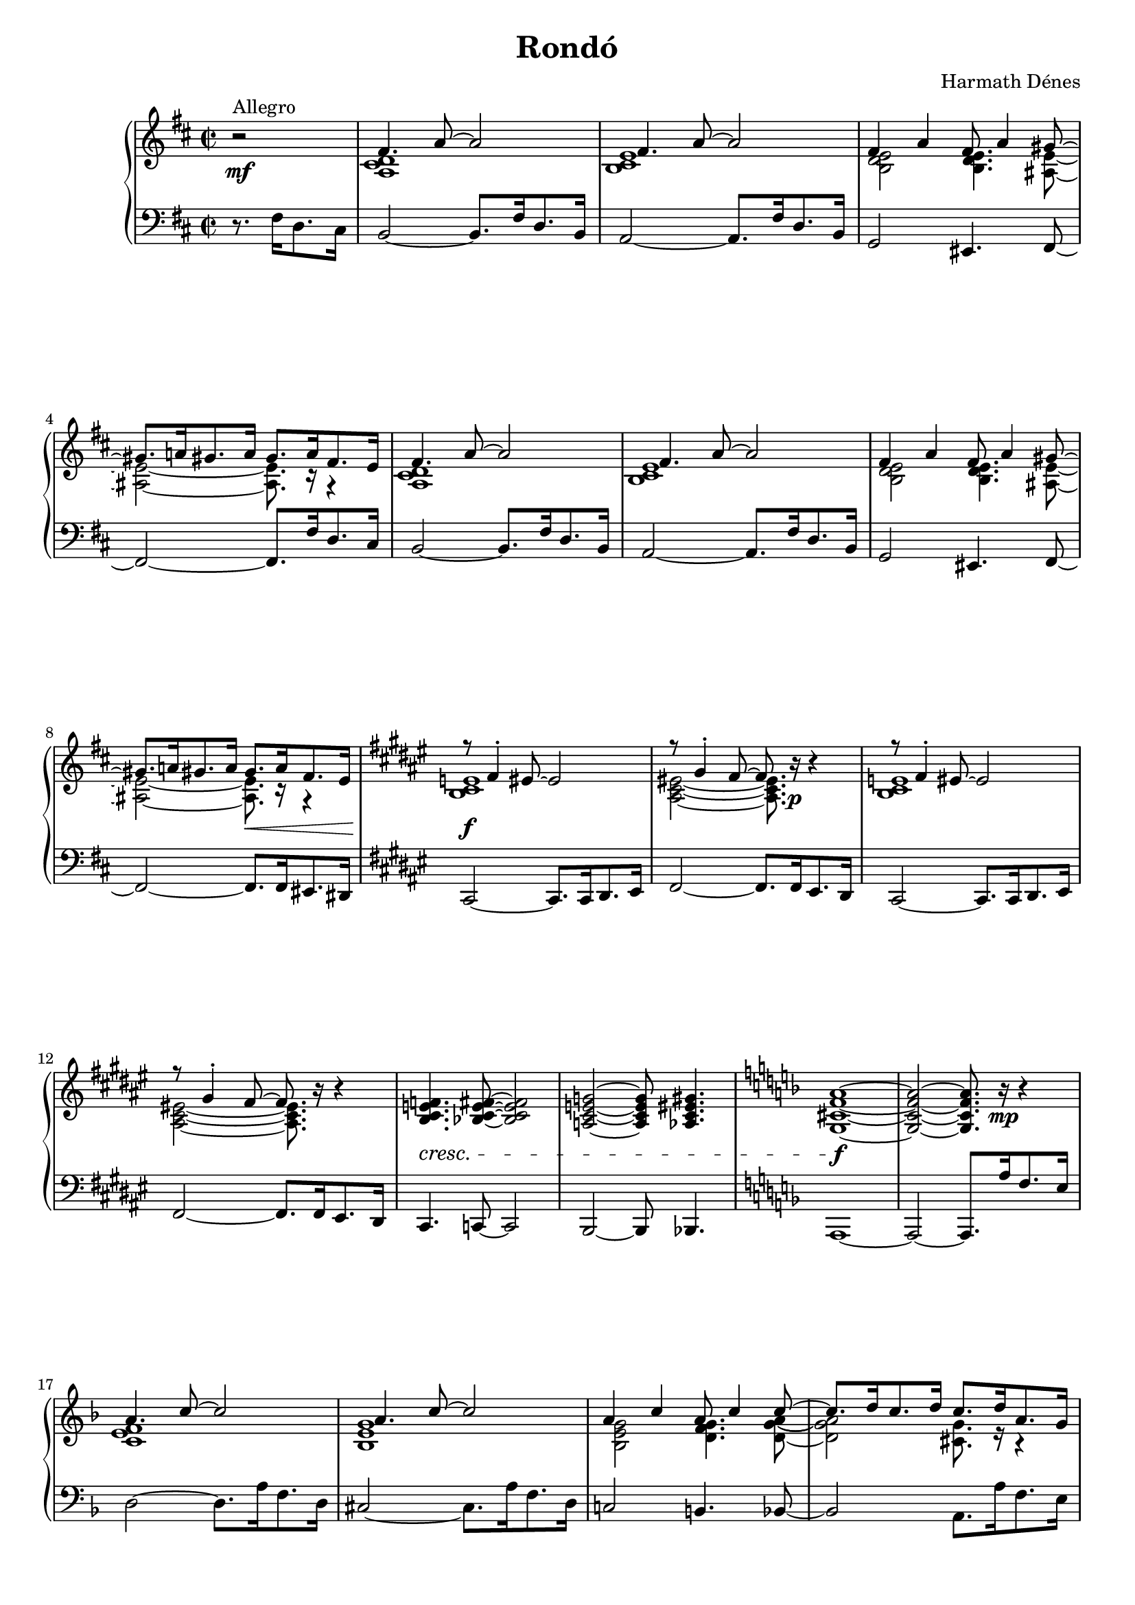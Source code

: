 \version "2.14.2"

#(set-global-staff-size 18.1)

\header {
	composer = "Harmath Dénes"
	title = "Rondó"
	tagline = ""
}

space = {
%  \once \override Voice.NoteHead #'extra-offset = #'(0.4 . 0)
%	\once \override Voice.Stem #'extra-offset = #'(0.4 . 0)
}

spaceB = {
%  \once \override Voice.NoteHead #'extra-offset = #'(-0.2 . 0)
%	\once \override Voice.Stem #'extra-offset = #'(-0.2 . 0)
}

correctBarline = {
%	\once \override PianoStaff.BarLine #'extra-offset = #'(-0.87 . 0)
%	\once \override PianoStaff.SpanBar #'extra-offset = #'(-0.87 . 0)
}

MusicXMLXPartAVoiceA = \relative c' {
	\set Score.extraNatural = ##f
	\clef G
	\key d \major
	\time 2/2 
	\partial 2
	                   
	r2\mf ^\markup{Allegro} |	\voiceOne  fis4. a8 ~ a2 |   % 3
	fis4. a8 ~ a2 | fis4 a fis8 a4 gis!8 ~ |   % 5
	gis8. a!16 gis8. a16 gis8. a16 fis8. e16 | fis4. a8 ~ a2 |   % 7
	fis4. a8 ~ a2 | fis4 a fis8 a4 gis!8 ~ |   % 9
	gis8. a!16 gis8. a16 gis8.\<  a16 fis8. e16 | \key fis \major
	r8\f  fis4-. eis!8 ~ eis2 |   % 11
	r8 gis4-. fis8 ~ fis8. \oneVoice r16 \p r4 \voiceOne | r8 fis4-. eis!8 ~ eis2 |   % 13
	r8 gis4-. fis8 ~ fis8. \oneVoice r16 r4 | 
	\deprecatedcresc < b, cis e! f> 4.  < bes! cis e fis> 8~ < bes cis e fis> 2  % 15
	< a! cis e! g> ~ < a cis e g> 8< as! cis eis! gis> 4. \key f \major < g cis! f a> 1~ \f  % 17
	< g cis f a> 2~ < g cis f a> 8. r16 \mp r4 |\voiceOne \break a'4. c8 ~ c2 |   % 19
	a4. c8 ~ c2 | a4 c a8 c4 c8 ~ | % 21
	c8. d16 c8. d16 c8. d16 a8. g16 |\pageBreak a4. c8 ~ c2 |   % 23
	a4. c8 ~ c2 | a4 c a8 c4 c8 ~ |   % 25
	c8. d16 c8. d16 c8. ^\markup{allarg.} d16 c8. bes16 | \key as \major
	\deprecatedcresc c2 ~^\markup{a tempo} c8. c16 as8. g16 |   % 27
	f2 ~ f8. f16 g8. as16 | bes2 ~ bes8. bes16 g8. f16 |   % 29
	es2 ~ es8. es16 f8. g16 | as2 ~ as8. as16 f8. es16 |   % 31
	\key es \major
	d4 d es8 f4 g8 \f ~ | g1 ~ |   % 33
	g2 ~ g8. g16 \mf es8. d16 | \deprecateddim c2 ~ c8. g'16 es8. c16 |   % 35
	bes2 ~ bes8. g'16 es8. bes16 | c2 ~ c8 des!4 des8 \mp ~ |   % 37
	des2 ~ des8. \oneVoice r16 \p r4 | r8  \deprecatedcresc <es c a g>4. ~ <es c a g>2 |   % 39
	r8 <e! d bes g>4. ~ <e d bes g>2 | r8 <f d bes a>4. ~ <f d bes a>2 |   % 41
	r8 <fis! d b gis>4. ~ <fis d b gis>8. r16 \f r4 | \key d \major \voiceOne
	fis4. a8 ~ a2 |   % 43
	fis4. a8 ~ a2 | fis4 a fis8 a4 a8 ~ |   % 45
	a8. b16 a8. b16 a8. b16 fis8. e16 | fis4. a8 ~ a2 |   % 47
	fis4. a8 ~ a2 | fis4 a fis8 a4 a8 ~ |   % 49
	a8. b16 a8. b16 a8.\> b16 fis8. e16 \oneVoice | \break \key des \major
	r8 < f, bes des ges> 4-.\p < f bes des ges> 8~ < f bes des ges> 2  % 51
	r8 < ges bes c f> 4-.< ges bes c f> 8~ < ges bes c f> 2 \deprecatedcresc r8 < f bes des ges> 4-.< f bes des ges> 8~ < f bes des ges> 2  % 53
	r8 < ges bes c f> 4-.< ges bes c f> 8~ < ges bes c f> 2 r8 < f c' es as> 4-.< f c' es as> 8~ < f c' es as> 2  % 55
	r8 < f bes des as'> 4-.< f bes des as'> 8~ < f bes des as'> 2 r4 < f b! es g> 2.  % 57
	< e! bes'! es! as> 2~\f < e bes' es as> 8. r16\mf r4 | \voiceOne \key f \major
	c''4. es!8 ~ es2 |   % 59
	c4. es!8 ~ es2 | c4 es! c8 es4 es8 ~ |   % 61
	es8. f16 es!8. f16 es8. f16 c8. bes16 | c4. es!8 ~ es2 |   % 63
	c4. es!8 ~ es2 | c4 es! c8 es4 es8 ~ |   % 65
	es8. f16 es!8. f16 es8. f16 c8. bes16 | \deprecatedcresc c4. es!8 ~ es2 |   % 67
	c4. es!8 ~ es2 | c4 es! c8 es4 es8 ~ |   % 69
	es8. \f f16 es!8. f16 es8.  f16  c8. bes16 | \key es \major
	\deprecateddim c2 ~ c8. c16 as8. g16 |   % 71
	f2 ~ f8. f16 g8. as16 | bes!2 ~ bes8. bes16 g8. f16 |   % 73
	es2 ~ es8. es16 f8. g16 | as2 ~ as8. as16 f8. es16 |   % 75
	\crescHairpin d4 \p \< d es8 f4 \! g8 ~ | \dimHairpin g1 ~ \> |   % 77
	g2 \! ~ g8. g16 es8. d16 | \deprecatedcresc c2 ~ c8. c16 d8. es16 |   % 79
	f2 ~ f8. f16 d8. c16 | bes4 bes c8 d!4 es!8 ~ |   % 81
	es2 ~ es8. bes16 d8. es16 | 
	\oneVoice
	r8 < g, c es f> 4.~ < g c es f> 8. g'16 es8. d16  % 83
	r8 < fis,! c' d f! > 4.~ < fis c' d f > 8. c'16 e!8. f16
	r8 < a,! d f g > 4.~ < a d f g> 8. a'!16 f8. e!16 % 85
	r8\f ^\markup{rit.} < gis,! d' e! g! > 4.~ < gis d' e g > 8.  r16 \p^\markup{Meno mosso}  r4 |\key a \minor \voiceOne
	e'8. c16 b8 c ~ c2 |   % 87
	e8. d16 b8 d ~ d2 | e8. d16 b4 f'8 g!4 a8 ~ |   % 89
	a2 ~ a8. \oneVoice r16 r4 \voiceOne | g8. e16 d8 e ~ e2 |   % 91
	g8. e16 d8 e ~ e2 | g8. e16 d4 g8 a4 g8 ~ |   % 93
	g8. a16 g8. a16 g8. a16 e8. d!16 | \key b \major
	\oneVoice \deprecatedcresc < dis, gis b e>1\mp ^\markup{Tempo I.}
	< e gis ais dis>|   % 95
	\voiceOne fis'~fis | \oneVoice r4 \voiceOne fis ~ fis8 g!4. |   % 99
	gis!4 gis fis8 eis!4 fis8 \f ~ | fis4 fis gis8 eis!4-. fis8 ~ |   % 101
	fis1 | \deprecatedcresc < dis, gis b e>1\p
	< e gis ais dis>| 
	\voiceOne fis'~fis|   % 105
	r4\mf dis gis8 ais4 b8 ~ |   % 107
	b4 dis cis8 b4. | r4 dis cis8 b4. |   % 109
	ais fis8 ~ fis8. \oneVoice r16 r4 \voiceOne | \key d \major
	fis4. a!8 ~ a2 |   % 111
	fis4. a8 ~ a2 | fis4 a fis8 a4 a8 ~ |   % 113
	a8. b16 a8. b16 a8. b16 fis8. e16 | fis4. a8 ~ a2 |   % 115
	fis4. a8 ~ a2 | fis4 a fis8 a4 a8 ~ |   % 117
	a8. b16 a8. b16 \dimHairpin a8.\> b16 fis8. e16 |\key a \minor \oneVoice r8\mp \deprecateddim < g, b d fis> 4-.< g b d fis> 8~ < g b d fis> 2  % 119
	r8 < g b c e> 4-.< g b c e> 8~ < g b c e> 2 r4 < f a c e> ~ < f a c e> 4.< f a b d> 8~   % 121
	< f a b d> 1 |\voiceOne \deprecatedcresc g' ~ |   % 123
	g | \key d \major \oneVoice
	 r2\f <fis d b a>4. <fis d cis a>8 ~ |   % 125
	<fis d cis a>1 |\voiceOne r4 d fis8 g4. |   % 127
	a8 b4 c!8 ~ c8. a16 \mf fis8. e16 | d2 ~ d8. a'16 fis8. d16 |   % 129
	cis2 ~ cis8. a'16 fis8. c!16 | \spaceB b4 d fis8 g4. |   % 131
	a!8 b4 c!8 ~ c8. a16 fis8. e16 | d2 ~ d8. a'16 fis8. d16 |   % 133
	cis2 ~ cis8. a'16 fis8. c!16 | \spaceB \crescHairpin b4\<  d fis8 g4. |   % 135
	a!8 \f b4 a8 ~ a8. \oneVoice r16 r4 \voiceOne | fis a8 b ~ b2 |   % 137
	fis4 a8 b ~ b2 | fis4 a b8 fis4. |   % 139
	e8 fis4 e8 ~ e8. \oneVoice r16 r4 \voiceOne | fis a8 b ~ b2 |   % 141
	fis4 a8 b ~ b2 | fis4 a b8 fis4. |   % 143
	e8 fis4 f!8\sf ~ f8. \oneVoice r16\p r4 | \key des \major
	r8 < f, bes des ges> 4.~ < f bes des ges> 2  % 145
	r8 < ges bes c f> 4.~ < ges bes c f> 2 r4 < f c' es as> ~ < f c' es as> 4.< f bes des as'> 8~   % 147
	< f bes des as' >1 \key as \major r4 < f b! es g> 2.  % 149
	< e! bes'! es! as> 2~ < e bes' es as> 8. c''16 \pp as8. g16 | \voiceOne as4. ~ <as bes>8~ <as bes>8. c16 as8. f16 |   % 151
	g4.~<g bes>8 ~ <g bes>8. c16 as8. es16 | f2 ~ f8. f16 g8. as16 |   % 153
	\deprecatedcresc bes2 ~ bes8. bes16 g8. f16 | es2 ~ es8. es16 f8. g16 |   % 155
	as2 ~ as8. as16 f8. es16 | des2 ~ des8. des16 es8. f16 |   % 157
	g4 as8 f ~ f2 ~ | f4 g as8 f4. | 	\key d \major  % 159
	g4 a a8 a4 a8 ~ | a2 ~ a8. \oneVoice r16\f^\markup{Maestoso} r4 \voiceOne |   % 161
	a1 | \oneVoice r8. \voiceOne b16 ~ b4 ~ b4.. a16 |   % 163
	b4 g fis8 g4 e8 ~ | e fis4 b8 ~ b8. \oneVoice r16 r4 \voiceOne |   % 165
	a1 | \oneVoice r8. \voiceOne b16 ~ b4 ~ b4.. a16 |   % 167
	b4 g fis8 g4 e8 ~ | e fis4 bes!8 ~ bes2 ~ |   % 169
	bes ~ bes8. \fermata \oneVoice r16\p ^\markup{Tempo I.} r4 \voiceOne | \deprecatedcresc fis2 ~ fis8. b,16 cis8. d16 |   % 171
	e1 | e2 ~ e8. a,16 b8. cis16 |   % 173
	d1 | d2 ~ d8. g,16 a8. b16 |   % 175
	cis4 d e8 fis4 gis!8 ~ | gis4 a gis!8 a4 gis8 ~ |   % 177
	gis8. a!16 gis8. a16 gis8. a16 \ff fis8. e16 | fis4 a b8 e,4. |   % 179
	fis8 a4 b8 ~ b2 | fis4 a b8 d4 b8 ~ |   % 181
	b8. a16 fis8 e ~ e8. \oneVoice r16 r4 \voiceOne | fis a b8 e,4. |   % 183
	fis8 a4 b8 ~ b2 | fis4 a b8 d4 b8 ~ |   % 185
	b8. a16 fis8 e ~ e8. \oneVoice r16_\markup{\italic più \dynamic ff} r4 \voiceOne | fis a8 b ~ b2 \correctBarline |   % 187
	fis4 a!8 b ~ b2 | \clef bass \oneVoice
	< a,! d fis>4-. < b cis f>-. < gis! c! e>8-. < e! a bes! d>4-. < d fis gis b> 8~   % 189
	< d fis gis b> 2	\bar "|."
}
MusicXMLXPartAVoiceB = \relative c' {
	\voiceTwo 
	                   
	s2 < a cis d > 1  % 3
	< b cis e > < b d e > 2< b d e > 4.< ais! e' > 8~   % 5
	< ais e' > 2~ < ais e' > 8.r16 r4 < a cis d > 1  % 7
	< b cis e > < b d e > 2< b d e > 4.< ais! e' > 8~   % 9
	< ais e' > 2~ < ais e' > 8.r16 r4 < b cis e! > 1  % 11
	< ais cis eis! > 2~ < ais cis eis > 8.s4 s16 < b cis e! > 1  % 13
	< ais cis eis! >2~< ais cis eis > 8.s4 s16 s1 s s s < c e f > 1  % 19
	< bes e g > < bes e g > 2< d f g > 4.< d g a > 8~   % 21
	< d g a > 2< cis! g' > 8.r16 r4 < c e f > 1  % 23
	< bes e g > < bes e g > 2< d f g > 4.< d g a > 8~   % 25
	< d g a > 2< des! g > < es g > 4.< es g > 8~ < es g > 2  % 27
	< c es > 1< des f > 4.< des f > 8~ < des f > 2  % 29
	< bes des > 1< c es > 4.< c es > 8~ < c es > 2  % 31
	< a! c > < c es > 4.< b! es > 8~ < b es > 2~ < b es > 4.< b! es > 8~   % 33
	< b es > 2~ < b es > 8.r16 r4 < g bes > 4.< f as > 8~ < f as > 2  % 35
	< f as > 4.< es g > 8~ < es g > 2< es as > ~ < es as > 4.< d! as' > 8~   % 37
	< d as' > 2~ < d as' > 8.s4 s16 s1  % 39
	s1 s1  % 41
	s1 < a' cis d > 1  % 43
	< g cis e > < g cis e > 2< c! e fis > 4.< b d > 8~   % 45
	< b d > 2< ais! e'! > 8.r16 r4 < a cis d > 1  % 47
	< g cis e > < g cis e > 2< c! e fis > 4.< b d > 8~   % 49
	< b d > 2< ais! e'! > 8.r16 r4 s1 s s s s s s s < e' g a > 1  % 59
	< f g a > < e g a > 2< d! f bes! > 4.< des! e bes' > 8~   % 61
	< des e bes' > 2~ < des e bes' > 8.r16 r4 < e g a > 1  % 63
	< f g a > < e g a > 2< d! f bes! > 4.< des! e bes' > 8~   % 65
	< des e bes' > 2~ < des e bes' > 8.r16 r4 < es! g a > 1  % 67
	< d f a > < des! f a > 2< c f bes > 4.< c f bes > 8~   % 69
	< c f bes > 2< b! f' bes! > < es g > 4.< es g > 8~ < es g > 2  % 71
	des!1 < d! f > 4.< d f > 8~ < d f > 2  % 73
	c1 < c es > 4.< c es > 8~ < c es > 2  % 75
	bes ~ bes4. < b! es > 8~ < b es > 2< bes! d > 4< b! es > 8< bes! d > ~   % 77
	< bes d > 1as   % 79
	< as c > 4.< as c > 8~ < as c > 2< d,! as' des! > < f bes > 4.< e! bes' > 8~   % 81
	< e bes' > 2~ < e bes' > 8.r16 r4 s1 s s s < g c > 1  % 87
	< f b > < fis! b > 2bes!4. < e, a c > 8~   % 89
	< e a c > 2~ < e a c > 8.s4 s16 < b' e > 1  % 91
	< as! c d > < e bes'! cis! > 2< f a c! > 4.< c' e> 8~   % 93
	< c e> 2~< b dis!>8. r16 r4 s1 s1 < dis, ais' cis > 2~ < dis a'! cis > 4.< gis b dis > 8~   % 97
	< gis b dis > 1s4 < g! b dis > ~ < g b dis > 8< fis b e > 4.  % 99
	< eis! b' dis > 2~ < eis b' dis > 4.< e! ais cis > 8~ < e ais cis > 1~   % 101
	< e ais cis > s s < dis ais' cis > 2~ < dis a'! cis > 4.< gis b dis > 8~   % 105
	< gis b dis > 1< gis b dis > ~   % 107
	< gis b dis > < e ais dis gis > ~   % 109
	< e ais dis > 2~ < e ais dis > 8.s4 s16 < ais! cis dis! > 1  % 111
	< g cis e > < g cis e > 2< c! e fis > 4.< b d > 8~   % 113
	< b d > 2< ais! e' > 8.r16 r4 < a cis d > 1  % 115
	< g cis e > < g cis e > 2< c! e fis > 4.< b d > 8~   % 117
	< b d > 2< ais! e'! > 8.r16 r4 s1 s s s d   % 123
	< a c e > 4.< a c e > 8~ < a c e > 2 s1 s1 < g b >   % 127
	< b e > 4.< cis! g' > 8~ < cis g' > 8.r16 r4 \shiftOn cis b ~ b2   % 129
	b4 a ~ a2 \space < fis a b > < b d >   % 131
	< ais! e' > ~ < ais e' > 8.r16 r4  cis b ~ b2   % 133
	b4 a ~ a2 \space < fis a b > < b d >   % 135
	< ais! e' > ~ < ais e' > 8.s4 s16 \shiftOff < a cis d > 1  % 137
	< b cis e > < b d e > 2< gis! d' fis >   % 139
	< g cis > 2~  < g cis > 8.s4 s16 < a cis d > 1  % 141
	< b cis e > < b d e > 2< gis! d' fis >   % 143
	< g cis > 4.< as! des! > 8~ < as des >8. s16 s4 s1 s s s s s < des f > 2~ < des f > 8.r16 r4   % 151
	< c es > 2~ < c es > 8.r16 r4 < bes des f > 1  % 153
	< c es > 4.< c es > 8~ < c es > 2< as c > 1  % 155
	< bes des > 4.< bes des > 8~ < bes des > 2< g bes > 1  % 157
	< as c >~ < as c > 2< as c > \voiceFour  % 159
	< b d e > < b d e > 4. < b cis e > 8~ \correctBarline < b cis e > 2~ < b cis e > 8.s4 s16 \voiceTwo  % 161
	d4 cis8 b ~ b2 s8 s16 e d8. cis16 ~ cis4.. < a d > 16~   % 163
	d2 d4. d8 ~ d4. < cis fis > 8~ < cis fis > 8.s4 s16   % 165
	d4 cis8 b ~ b2 s8 s16 e d8. cis16 ~ cis4.. < a d > 16~   % 167
	d2 d4. d8 ~ d4. < cis fis > 8~ < cis fis > 2~   % 169
	< cis fis > ~ < cis fis > 8.s4 s16 < a d > 8< a d > 4< a d > 8~ < a d > 8. r16 r4  % 171
	< g cis > 4.< g cis > 8~ < g cis > 2< fis cis' > 8< fis cis' > 4< fis cis' > 8~ < fis cis' > 8. r16 r4 % 173
	< fis b > 4.< fis b > 8~ < fis b > 2< e b' > 8< e b' > 4< e b' > 8~ < e b' > 8. r16 r4  % 175
	< fis b >2 < g b e > 4.< b e > 8~ < b e > 2< b e > 4.< ais! e' > 8~   % 177
	< ais e' > 2~ < ais e' > 8.r16 r4 < a cis d > 1  % 179
	< g cis e > < g cis e > 2< c! e fis > 4.< b d fis > 8~   % 181
	< b d fis > 4.ais!8 ~ ais8. s4 s16 < a cis d > 1  % 183
	< g cis e > < g cis e > 2< c! e fis > 4.< b d fis > 8~   % 185
	< b d fis > 4.ais!8 ~ ais8. s4 s16 < b cis e > 1  % 187
	< ais cis! e > 
}
MusicXMLXPartAVoiceC = \relative c' {
	\voiceTwo
	                   
	s2 s1   % 3
	s s   % 5
	s s   % 7
	s s   % 9
	s s   % 11
	s s   % 13
	s s   % 15
	s s   % 17
	s s   % 19
	s s   % 21
	s s   % 23
	s s   % 25
	s s   % 27
	s s   % 29
	s s   % 31
	s s   % 33
	s s   % 35
	s s   % 37
	s s   % 39
	s s   % 41
	s s   % 43
	s s   % 45
	s s   % 47
	s s   % 49
	s s   % 51
	s s   % 53
	s s   % 55
	s s   % 57
	s s   % 59
	s s   % 61
	s s   % 63
	s s   % 65
	s s   % 67
	s s   % 69
	s s   % 71
	s s   % 73
	s s   % 75
	s s   % 77
	s s   % 79
	s s   % 81
	s s   % 83
	s s   % 85
	s s   % 87
	s s   % 89
	s s   % 91
	s s   % 93
	s s   % 95
	s s   % 97
	s s   % 99
	s s   % 101
	s s   % 103
	s s   % 105
	s s   % 107
	s s   % 109
	s s   % 111
	s s   % 113
	s s   % 115
	s s   % 117
	s s   % 119
	s s   % 121
	s < e, b' > 2.bes'!4   % 123
	s1 s   % 125
	s s   % 127
	s a4. g8 ~ g2   % 129
	g4. fis8 ~ fis2 s1   % 131
	s a4. g8 ~ g2   % 133
	g4. fis8 ~ fis2 s1   % 135
	s s   % 137
	s s   % 139
	s s   % 141
	s s   % 143
	s s   % 145
	s s   % 147
	s s   % 149
	s s   % 151
	s s   % 153
	s s   % 155
	s s   % 157
	s s   % 159
	s s   % 161
	a4. s2 s8 s1   % 163
	g4 a b4. s8 s1   % 165
	a4. s2 s8 s1   % 167
	g4 a b4. s8 s1   % 169
	s s   % 171
	s s   % 173
	s s   % 175
	s s   % 177
	s s   % 179
	s s   % 181
	s s   % 183
	s s   % 185
	s s   % 187
	s s   % 189
	s2 
}
MusicXMLXPartA = \simultaneous {
	\context Voice="MusicXMLXPartAVoiceA" \MusicXMLXPartAVoiceA
	\context Voice="MusicXMLXPartAVoiceB" \MusicXMLXPartAVoiceB
	\context Voice="MusicXMLXPartAVoiceC" \MusicXMLXPartAVoiceC
}
MusicXMLXPartBVoiceA = \relative c {
	\clef bass
	\key d \major
	\time 2/2 
	\partial 2
	                   
	r8. fis16 d8. cis16 | b2  ~ b8. fis'16 d8. b16 |   % 3
	a2 ~ a8. fis'16 d8. b16 | g2 eis!4. fis8 ~ |   % 5
	fis2 ~ fis8. fis'16 d8. cis16 | b2 ~ b8. fis'16 d8. b16 |   % 7
	a2 ~ a8. fis'16 d8. b16 | g2 eis!4. fis8 ~ |   % 9
	fis2 ~ fis8. fis16 eis!8. dis!16 | \key fis \major
	cis2 ~ cis8. cis16 dis8. eis16 |   % 11
	fis2 ~ fis8. fis16 eis8. dis16 | cis2 ~ cis8. cis16 dis8. eis16 |   % 13
	fis2 ~ fis8. fis16 eis8. dis16 | cis4. c!8 ~ c2 |   % 15
	b ~ b8 bes!4. | \key f \major
	a1 ~ |   % 17
	a2 ~ a8. a''16 f8. e16 | d2 ~ d8. a'16 f8. d16 |   % 19
	cis!2 ~ cis8. a'16 f8. d16 | c!2 b!4. bes!8 ~ |   % 21
	bes2 a8. a'16 f8. e16 | d2 ~ d8. a'16 f8. d16 |   % 23
	cis!2 ~ cis8. a'16 f8. d16 | c!2 b!4. bes!8 ~ |	  % 25
	bes2 a4 es'! | \voiceOne \key as \major
	bes'1 |   % 27
	as4. as8 ~ as2 | as1 |   % 29
	g4. g8 ~ g2 | g1 |   % 31
	\key es \major
	f2 f4. f8 ~ | f2. f4 ~ |  % 33
	f2 ~ f8. \oneVoice r16 r4 | as, c8 des! ~ des2 |   % 35
	g,4 bes8 c ~ c2 | ges! f4. bes,8 ~ |   % 37
	bes2 ~ bes8. bes16 d8. es16 | f4. f8 ~ f8. f16 a!8. bes16 |   % 39
	c4. c8 ~ c8. d16 bes8. a!16 | g4. g8 ~ g8. a!16 c8. d16 |   % 41
	e!4. e8 ~ e8. fis!16 d8. cis!16 | \key d \major
	b2 ~ b8. fis'16 d8. b16 |   % 43
	ais!2 ~ ais8. fis'16 d8. b16 | a!2 d,4. g8 ~ |   % 45
	g4 eis! fis8. fis'16 d8. cis16 | b2 ~ b8. fis'16 d8. b16 |   % 47
	ais!2 ~ ais8. fis'16 d8. b16 | a!2 d,4. g8 ~ |   % 49
	g4 eis! fis8. fis16 eis8. e!16 | \key des \major
	es2  ~ es8. es16 f8. ges16 |   % 51
	as2 ~ as8. bes16 ges8. f16 | es2 ~ es8. es16 f8. ges16 |   % 53
	as2 ~ as8. as16 bes8. c16 | des2 ~ des8. des,16 es8. f16 |   % 55
	ges2 ~ ges8 ges4. | g!2 ~ g8. g16 es8. d!16 |   % 57
	c2 ~ c8. c''16 a!8. g!16 | \key f \major
	f2 ~ f8. c'16 a8. f16 |   % 59
	es!2 ~ es8. c'16 a8. es16 | des!2 b!4. c8 ~ |   % 61
	c2 ~ c8. c'16 a8. g16 | f2 ~ f8. c'16 a8. f16 |   % 63
	es!2 ~ es8. c'16 a8. es16 | des!2 b!4. c8 ~ |   % 65
	c2 ~ c8. c'16 a8. g16 | f2 ~ f8. f16 d8. c16 |   % 67
	bes2 ~ bes8. f'16 d8. bes16 | a2 as!4. g8 ~ |\voiceOne   % 69
	g1 | \key es \major
	bes' |   % 71
	as4. as8 ~ as2 | as1 |   % 73
	g4. g8 ~ g2 | ges!1 |   % 75
	f2 ~ f4. f8 ~ | f1 ~ |   % 77
	f | es4. es8 ~ es2 |   % 79
	es1 |\oneVoice bes,2 g'4. c,8 ~ |   % 81
	c1 | a'!4. a8 ~ a2 |   % 83
	d,4. d8 ~ d2 | b'!4. b8 ~ b2 |   % 85
	e,!4. e8 ~ e8. e'!16 c8. b!16 |\key a \minor a2 ~ a8. e'16 c8. a16 |   % 87
	gis!2 ~ gis8. e'16 c8. a16 | g!2 ges!4. f!8 ~ |   % 89
	f2 ~ f8. g'16 e8. d16 | c2 ~ c8. g'16 e8. c16 |   % 91
	bes!2 ~ bes8. g'16 e8. bes16 | a2 d,4. <g f'>8 ~ |   % 93
	<g f'>1 | \key b \major
	fis4. fis8 ~ fis8. b,16 dis8. e16 |   % 95
	fis4. fis8 ~ fis8. fis16 dis8. cis16 | b4 b cis8 dis4 e8 ~ |   % 97
	e1 | r4 dis ~ dis8 d!4. |   % 99
	cis2 ~ cis4. fis8 ~ | fis1 ~ |   % 101
	fis4 fis4. fis | fis fis8 ~ fis8. b,16 dis8. e16 |   % 103
	fis4. fis8 ~ fis8. fis16 dis8. cis16 | b4 b cis8 dis4 e8 ~ |   % 105
	e1 | eis! ~ |   % 107
	eis | fis ~ |   % 109
	fis2 ~ fis8. fis'16 dis8. cis16 | \key d \major
	b2 ~ b8. fis'16 dis!8. b16 |   % 111
	ais!2 ~ ais8. fis'16 dis!8. b16 | a!2 d,4. g8 ~ |   % 113
	g4 eis! fis8. fis'16 d8. cis16 | b2 ~ b8. fis'16 d8. b16 |   % 115
	ais!2 ~ ais8. fis'16 d8. b16 | a!2 d,4. g8 ~ |   % 117
	g4 eis! fis f! |\key a \minor e2 ~ e8. e16 fis!8. g16 |   % 119
	a2 ~ a8. a16 f8. e16 | d4 d e8 f4 g8 ~ |   % 121
	g2 ~ g8. g16 e8. d16 | c4. c8 ~ c8. c16 d8. e16 |   % 123
	f1 | \key d \major
	r4 fis b8 cis4 d8 ~ |   % 125
	d4 fis e8 d4. | r4 fis e8 d4. |   % 127
	cis a8 ~ a8. r16 r4 | b d8 e ~ e2 |   % 129
	a,4 cis8 d ~ d2 | g, e |   % 131
	fis ~ fis8. r16 r4 | b d8 e ~ e2 |   % 133
	a,4 cis8 d ~ d2 | g, e |   % 135
	fis ~ fis8. fis'16 d8. cis16 | b2 ~ b8. fis'16 d8. b16 |   % 137
	a2 ~ a8. fis'16 d8. b16 | gis!2 e |   % 139
	a4. ais!8 ~ ais8. fis'16 d8. cis16 | b2 ~ b8. fis'16 d8. b16 |   % 141
	a2 ~ a8. fis'16 d8. b16 | gis!2 e |   % 143
	a4. r8 r8. bes!16 ges!8. f16 | \key des \major
	es4. es8 ~ es8. es16 f8. ges16 |   % 145
	as4. as8 ~ as8. as16 f8. es16 | des4 des es8 f4 ges8 ~ |   % 147
	ges1 | \key as \major
	g!2 ~ g8. g16 es8. d16 |   % 149
	c2 ~ c8. r16 r4 | c''4. bes8 ~ bes8. r16 r4 |   % 151
	bes4. as8 ~ as8. r16 r4 |as4. g8 ~ g4 ~ < es g > | \voiceOne   % 153
	g1 | f |   % 155
	f | e! |   % 157
	es! | d!2 d |\oneVoice 	\key d \major  % 159
	< a g' > < a g' > 4.< a g' > 8~ | < a g' > 2~ < a g' > 8.a'16 fis8. e16 |\voiceOne   % 161
	d2 ~ d8. a'16 fis8. d16 | e2 ~ e8. a16 fis8. d16 |\oneVoice   % 163
	e,4 fis g4. < a g' > 8~ | < a g' > 2~ < a g' > 8.a'16 fis8. e16 |\voiceOne  % 165
	d2 ~ d8. a'16 fis8. d16 | e2 ~ e8. a16 fis8. d16 |\oneVoice   % 167
	e,4 fis g4. < a g' > 8~ | < a g' > 1~ |   % 169
	< a g' > 2~ < a g' > 8.fis'16 d8. cis16 | b4. b8 ~ b2 |   % 171
	b8 b4 b8 ~ b8. e16 cis8. b16 | a4. a8 ~ a2 |   % 173
	a8 a4 a8 ~ a8. d16 b8. a16 | g4. g8 ~ g2 |   % 175
	g ~ g8 e4 fis8 ~ | fis2 ~ fis8 fis4 < fis, fis' > 8~ |   % 177
	< fis fis' > 2~ < fis fis' > 8.fis''16 d8. cis16 | b2 ~ b8. fis'16 d8. b16 |   % 179
	ais!2 ~ ais8. fis'16 d8. b16 | a!2 d,4. g8 ~ |   % 181
	g4 e8 fis ~ fis8. fis'16 d8. cis16 | b2 ~ b8. fis'16 d8. b16 |   % 183
	ais!2 ~ ais8. fis'16 d8. b16 | a!2 d,4. g8 ~ |   % 185
	g4 e8 fis ~ fis8. < fis fis' > 16 < d d' > 8.< e e' > 16| < cis cis' > 2~ < cis cis' > 8.< fis fis' > 16< d d' > 8.< fis e' > 16|   % 187
	< c! c'! > 2~ < c c' > 8.< fis fis' > 16< d d' > 8.< cis! cis'! > 16| < b-. b' > 4< gis!-. gis'! > < eis!-. eis'! > 8< fis-. fis' > 4< b, b' > 8~ |   % 189
	< b b' > 2
	\bar "|."
}
MusicXMLXPartBVoiceB = \relative c {
	\voiceTwo 
	                   
	s2 s1   % 3
	s s   % 5
	s s   % 7
	s s   % 9
	s s   % 11
	s s   % 13
	s s   % 15
	s s   % 17
	s s   % 19
	s s   % 21
	s s   % 23
	s s   % 25
	s as   % 27
	des g,   % 29
	c f,   % 31
	bes2 a!8 as!4 g8 ~ g2 g ~   % 33
	g ~ g8. s4 s16 s1   % 35
	s s   % 37
	s s   % 39
	s s   % 41
	s s   % 43
	s s   % 45
	s s   % 47
	s s   % 49
	s s   % 51
	s s   % 53
	s s   % 55
	s s   % 57
	s s   % 59
	s s   % 61
	s s   % 63
	s s   % 65
	s s   % 67
	s s   % 69
	s c   % 71
	c b!   % 73
	bes! a!   % 75
	as!2 ~ as8 as4 g8 ~ g1 ~   % 77
	g g   % 79
	f s   % 81
	s s   % 83
	s s   % 85
	s s   % 87
	s s   % 89
	s s   % 91
	s s   % 93
	s s   % 95
	s s   % 97
	s s   % 99
	s s   % 101
	s s   % 103
	s s   % 105
	s s   % 107
	s s   % 109
	s s   % 111
	s s   % 113
	s s   % 115
	s s   % 117
	s s   % 119
	s s   % 121
	s s   % 123
	s s   % 125
	s s   % 127
	s s   % 129
	s s   % 131
	s s   % 133
	s s   % 135
	s s   % 137
	s s   % 139
	s s   % 141
	s s   % 143
	s s   % 145
	s s   % 147
	s s   % 149
	s s   % 151
	s s   % 153
	as des4. des8 ~ des2   % 155
	g,1 c4. c8 ~ c2   % 157
	f, ~ f8 f4. bes1   % 159
	s s   % 161
	fis4. g8 ~ g2 r8. g16 ~ g8. a16 ~ a4.. fis16   % 163
	s1 s   % 165
	fis4. g8 ~ g2 r8. g16 ~ g8. a16 ~ a4.. fis16   % 167
	s1 s   % 169
	s s   % 171
	s s   % 173
	s s   % 175
	s s   % 177
	s s   % 179
	s s   % 181
	s s   % 183
	s s   % 185
	s s   % 187
	s s   % 189
	s2 
}
MusicXMLXPartB = \simultaneous {
	\context Voice="MusicXMLXPartBVoiceA" \MusicXMLXPartBVoiceA
	\context Voice="MusicXMLXPartBVoiceB" \MusicXMLXPartBVoiceB
}
\score {
	\relative <<
		\new PianoStaff <<
		\context Staff = cMusicXMLXPartAA <<
			\context Voice = cMusicXMLXPartAVoiceA \MusicXMLXPartAVoiceA
			\context Voice = cMusicXMLXPartAVoiceB \MusicXMLXPartAVoiceB
			\context Voice = cMusicXMLXPartAVoiceC \MusicXMLXPartAVoiceC
		>>

		\context Staff = cMusicXMLXPartBA <<
			\context Voice = cMusicXMLXPartBVoiceA \MusicXMLXPartBVoiceA
			\context Voice = cMusicXMLXPartBVoiceB \MusicXMLXPartBVoiceB
		>>
		>>

		\set Score.skipBars = ##t
		\set Score.melismaBusyProperties = #'()
	>>
	\layout {}
	\midi {}
}
\paper {
	#(set-paper-size "a4")
	system-count = 41
	head-separation = 0
	ragged-last-bottom = ##f
}

